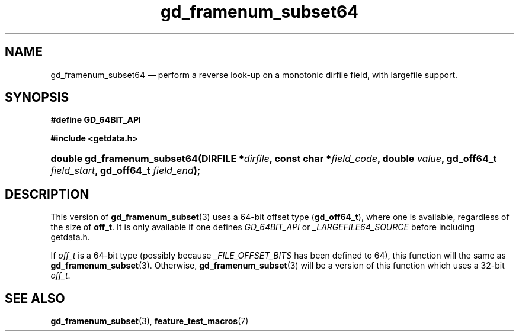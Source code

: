 .\" gd_framenum_subset64.3.  The gd_framenum_subset64 man page.
.\"
.\" Copyright (C) 2008, 2010, 2012 D. V. Wiebe
.\"
.\""""""""""""""""""""""""""""""""""""""""""""""""""""""""""""""""""""""""
.\"
.\" This file is part of the GetData project.
.\"
.\" Permission is granted to copy, distribute and/or modify this document
.\" under the terms of the GNU Free Documentation License, Version 1.2 or
.\" any later version published by the Free Software Foundation; with no
.\" Invariant Sections, with no Front-Cover Texts, and with no Back-Cover
.\" Texts.  A copy of the license is included in the `COPYING.DOC' file
.\" as part of this distribution.
.\"
.TH gd_framenum_subset64 3 "25 May 2012" "Version 0.8.0" "GETDATA"
.SH NAME
gd_framenum_subset64 \(em perform a reverse look-up on a monotonic dirfile
field, with largefile support.
.SH SYNOPSIS
.B #define GD_64BIT_API

.B #include <getdata.h>
.HP
.nh
.ad l
.BI "double gd_framenum_subset64(DIRFILE *" dirfile ,
.BI "const char *" field_code ", double " value ", gd_off64_t " field_start ,
.BI "gd_off64_t " field_end );
.hy
.ad n
.SH DESCRIPTION
This version of
.BR gd_framenum_subset (3)
uses a 64-bit offset type
.RB ( gd_off64_t ),
where one is available, regardless of the size of
.BR off_t .
It is only available if one defines
.IR GD_64BIT_API
or
.IR _LARGEFILE64_SOURCE
before including getdata.h.

If
.I off_t
is a 64-bit type (possibly because
.I _FILE_OFFSET_BITS
has been defined to 64), this function will the same as
.BR gd_framenum_subset (3).
Otherwise,
.BR gd_framenum_subset (3)
will be a version of this function which uses a 32-bit
.IR off_t .
.SH SEE ALSO
.BR gd_framenum_subset (3),
.BR feature_test_macros (7)
